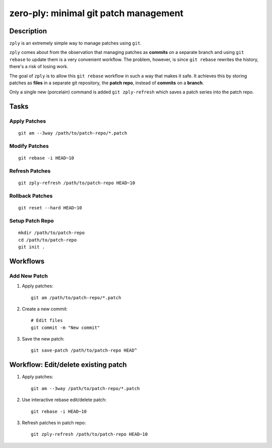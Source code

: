 ======================================
zero-ply: minimal git patch management
======================================

Description
===========

``zply`` is an extremely simple way to manage patches using ``git``.

``zply`` comes about from the observation that managing patches as **commits**
on a separate branch and using ``git rebase`` to update them is a very
convenient workflow. The problem, however, is since ``git rebase`` rewrites the
history, there's a risk of losing work. 

The goal of ``zply`` is to allow this ``git rebase`` workflow in such a way
that makes it safe. It achieves this by storing patches as **files** in a
separate git repository, the **patch repo**, instead of **commits** on a
**branch**.

Only a single new (porcelain) command is added ``git zply-refresh`` which saves
a patch series into the patch repo.

Tasks
=====

Apply Patches
-------------

::

    git am --3way /path/to/patch-repo/*.patch


Modify Patches
--------------

::

    git rebase -i HEAD~10


Refresh Patches
---------------

::

    git zply-refresh /path/to/patch-repo HEAD~10


Rollback Patches
----------------

::

    git reset --hard HEAD~10


Setup Patch Repo
----------------

::

    mkdir /path/to/patch-repo
    cd /path/to/patch-repo
    git init .


Workflows
==========

Add New Patch
-------------

1. Apply patches::

    git am /path/to/patch-repo/*.patch

2. Create a new commit::

    # Edit files
    git commit -m "New commit"

3. Save the new patch::

    git save-patch /path/to/patch-repo HEAD^


Workflow: Edit/delete existing patch
====================================

1. Apply patches::

    git am --3way /path/to/patch-repo/*.patch

2. Use interactive rebase edit/delete patch::

    git rebase -i HEAD~10

3. Refresh patches in patch repo::

    git zply-refresh /path/to/patch-repo HEAD~10
